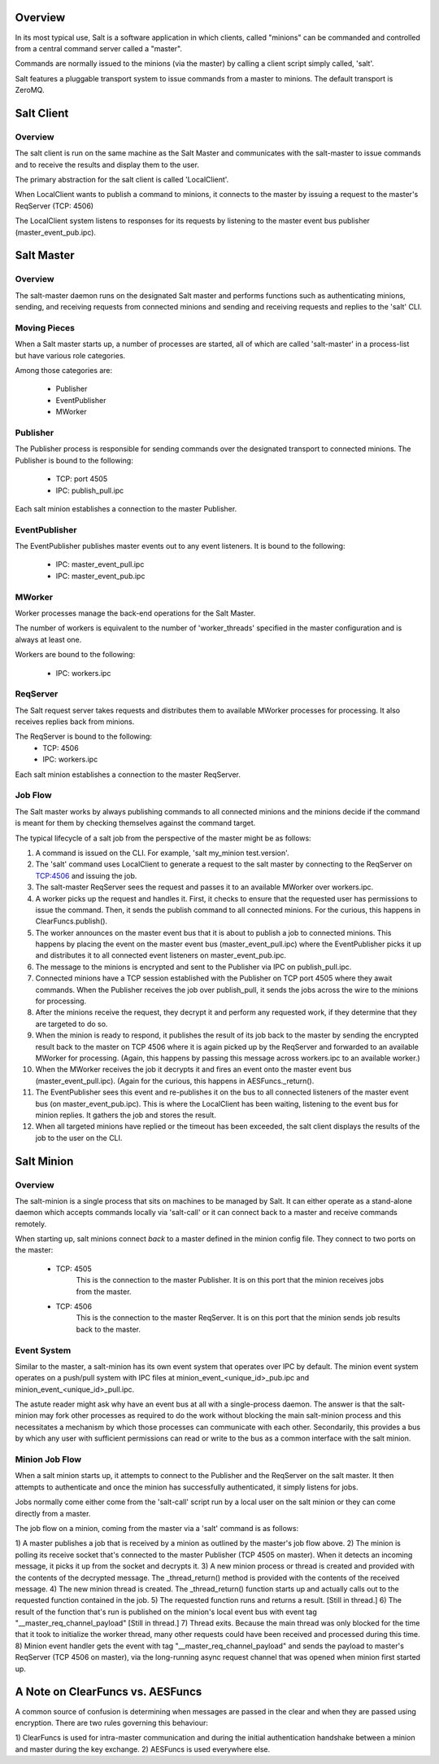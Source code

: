 .. _salt_architecture:

Overview
========

In its most typical use, Salt is a software application in which clients,
called "minions" can be commanded and controlled from a central command server
called a "master".

Commands are normally issued to the minions (via the master) by calling a
client script simply called, 'salt'.

Salt features a pluggable transport system to issue commands from a master to
minions. The default transport is ZeroMQ.

Salt Client
===========

Overview
--------

The salt client is run on the same machine as the Salt Master and communicates
with the salt-master to issue commands and to receive the results and display
them to the user.

The primary abstraction for the salt client is called 'LocalClient'.

When LocalClient wants to publish a command to minions, it connects to the
master by issuing a request to the master's ReqServer (TCP: 4506)

The LocalClient system listens to responses for its requests by listening to
the master event bus publisher (master_event_pub.ipc).

Salt Master
===========

Overview
--------

The salt-master daemon runs on the designated Salt master and performs
functions such as authenticating minions, sending, and receiving requests
from connected minions and sending and receiving requests and replies to the
'salt' CLI.

Moving Pieces
-------------

When a Salt master starts up, a number of processes are started, all of which
are called 'salt-master' in a process-list but have various role categories.

Among those categories are:

    * Publisher
    * EventPublisher
    * MWorker

Publisher
---------

The Publisher process is responsible for sending commands over the designated
transport to connected minions. The Publisher is bound to the following:

    * TCP: port 4505
    * IPC: publish_pull.ipc

Each salt minion establishes a connection to the master Publisher.

EventPublisher
--------------

The EventPublisher publishes master events out to any event listeners. It is
bound to the following:

    * IPC: master_event_pull.ipc
    * IPC: master_event_pub.ipc

MWorker
-------

Worker processes manage the back-end operations for the Salt Master.

The number of workers is equivalent to the number of 'worker_threads'
specified in the master configuration and is always at least one.

Workers are bound to the following:

    * IPC: workers.ipc

ReqServer
---------

The Salt request server takes requests and distributes them to available MWorker
processes for processing. It also receives replies back from minions.

The ReqServer is bound to the following:
    * TCP: 4506
    * IPC: workers.ipc

Each salt minion establishes a connection to the master ReqServer.


Job Flow
--------

The Salt master works by always publishing commands to all connected minions
and the minions decide if the command is meant for them by checking themselves
against the command target.

The typical lifecycle of a salt job from the perspective of the master
might be as follows:

1) A command is issued on the CLI. For example, 'salt my_minion test.version'.

2) The 'salt' command uses LocalClient to generate a request to the salt master
   by connecting to the ReqServer on TCP:4506 and issuing the job.

3) The salt-master ReqServer sees the request and passes it to an available
   MWorker over workers.ipc.

4) A worker picks up the request and handles it. First, it checks to ensure
   that the requested user has permissions to issue the command. Then, it sends
   the publish command to all connected minions. For the curious, this happens
   in ClearFuncs.publish().

5) The worker announces on the master event bus that it is about to publish a
   job to connected minions. This happens by placing the event on the master
   event bus (master_event_pull.ipc) where the EventPublisher picks it up and
   distributes it to all connected event listeners on master_event_pub.ipc.

6) The message to the minions is encrypted and sent to the Publisher via IPC on
   publish_pull.ipc.

7) Connected minions have a TCP session established with the Publisher on TCP
   port 4505 where they await commands. When the Publisher receives the job
   over publish_pull, it sends the jobs across the wire to the minions for
   processing.

8) After the minions receive the request, they decrypt it and perform any
   requested work, if they determine that they are targeted to do so.

9) When the minion is ready to respond, it publishes the result of its job back
   to the master by sending the encrypted result back to the master on TCP 4506
   where it is again picked up by the ReqServer and forwarded to an available
   MWorker for processing. (Again, this happens by passing this message across
   workers.ipc to an available worker.)

10) When the MWorker receives the job it decrypts it and fires an event onto
    the master event bus (master_event_pull.ipc). (Again for the curious, this
    happens in AESFuncs._return().

11) The EventPublisher sees this event and re-publishes it on the bus to all
    connected listeners of the master event bus (on master_event_pub.ipc). This
    is where the LocalClient has been waiting, listening to the event bus for
    minion replies. It gathers the job and stores the result.

12) When all targeted minions have replied or the timeout has been exceeded,
    the salt client displays the results of the job to the user on the CLI.

Salt Minion
===========

Overview
--------

The salt-minion is a single process that sits on machines to be managed by
Salt. It can either operate as a stand-alone daemon which accepts commands
locally via 'salt-call' or it can connect back to a master and receive commands
remotely.

When starting up, salt minions connect *back* to a master defined in the minion
config file. They connect to two ports on the master:

    * TCP: 4505
        This is the connection to the master Publisher. It is on this port that
        the minion receives jobs from the master.

    * TCP: 4506
        This is the connection to the master ReqServer. It is on this port that
        the minion sends job results back to the master.


Event System
------------

Similar to the master, a salt-minion has its own event system that operates
over IPC by default. The minion event system operates on a push/pull system
with IPC files at minion_event_<unique_id>_pub.ipc and
minion_event_<unique_id>_pull.ipc.

The astute reader might ask why have an event bus at all with a single-process
daemon. The answer is that the salt-minion may fork other processes as required
to do the work without blocking the main salt-minion process and this
necessitates a mechanism by which those processes can communicate with each
other. Secondarily, this provides a bus by which any user with sufficient
permissions can read or write to the bus as a common interface with the salt
minion.


Minion Job Flow
---------------

When a salt minion starts up, it attempts to connect to the Publisher and the
ReqServer on the salt master. It then attempts to authenticate and once the
minion has successfully authenticated, it simply listens for jobs.

Jobs normally come either come from the 'salt-call' script run by a local user
on the salt minion or they can come directly from a master.

The job flow on a minion, coming from the master via a 'salt' command is as
follows:

1) A master publishes a job that is received by a minion as outlined by the
master's job flow above.
2) The minion is polling its receive socket that's connected to the master
Publisher (TCP 4505 on master). When it detects an incoming message, it picks it
up from the socket and decrypts it.
3) A new minion process or thread is created and provided with the contents of the
decrypted message. The _thread_return() method is provided with the contents of
the received message.
4) The new minion thread is created. The _thread_return() function starts up
and actually calls out to the requested function contained in the job.
5) The requested function runs and returns a result. [Still in thread.]
6) The result of the function that's run is published on the minion's local event bus with event
tag "__master_req_channel_payload" [Still in thread.]
7) Thread exits. Because the main thread was only blocked for the time that it
took to initialize the worker thread, many other requests could have been
received and processed during this time.
8) Minion event handler gets the event with tag "__master_req_channel_payload"
and sends the payload to master's ReqServer (TCP 4506 on master), via the long-running async request channel
that was opened when minion first started up.



A Note on ClearFuncs vs. AESFuncs
=================================

A common source of confusion is determining when messages are passed in the
clear and when they are passed using encryption. There are two rules governing
this behaviour:

1) ClearFuncs is used for intra-master communication and during the initial
authentication handshake between a minion and master during the key exchange.
2) AESFuncs is used everywhere else.

